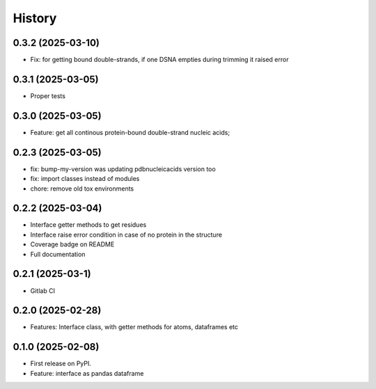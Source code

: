=======
History
=======


0.3.2 (2025-03-10)
------------------

* Fix: for getting bound double-strands, if one DSNA empties during trimming it raised error


0.3.1 (2025-03-05)
------------------

* Proper tests


0.3.0 (2025-03-05)
------------------

* Feature: get all continous protein-bound double-strand nucleic acids;


0.2.3 (2025-03-05)
------------------

* fix: bump-my-version was updating pdbnucleicacids version too

* fix: import classes instead of modules

* chore: remove old tox environments


0.2.2 (2025-03-04)
------------------

* Interface getter methods to get residues

* Interface raise error condition in case of no protein in the structure

* Coverage badge on README

* Full documentation


0.2.1 (2025-03-1)
------------------

* Gitlab CI


0.2.0 (2025-02-28)
------------------

* Features: Interface class, with getter methods for atoms, dataframes etc


0.1.0 (2025-02-08)
------------------

* First release on PyPI.

* Feature: interface as pandas dataframe
